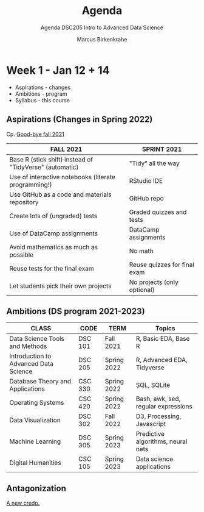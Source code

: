#+TITLE:Agenda
#+AUTHOR:Marcus Birkenkrahe
#+SUBTITLE:Agenda DSC205 Intro to Advanced Data Science
#+STARTUP:overview hideblocks
#+OPTIONS: toc:nil num:nil ^:nil
* Week 1 - Jan 12 + 14

  #+attr_html: :width 500px
  [[./img/fivearmies.jpg]]

  * Aspirations - changes
  * Ambitions - program
  * Syllabus - this course

** Aspirations (Changes in Spring 2022)

   Cp. [[https://github.com/birkenkrahe/dsc101/blob/main/diary.md#good-bye-12-17-2021][Good-bye fall 2021]]

   | FALL 2021                                               | SPRINT 2021                  |
   |---------------------------------------------------------+------------------------------|
   | Base R (stick shift) instead of "TidyVerse" (automatic) | "Tidy" all the way           |
   | Use of interactive notebooks (literate programming!)    | RStudio IDE                  |
   | Use GitHub as a code and materials repository           | GitHub repo                  |
   | Create lots of (ungraded) tests                         | Graded quizzes and tests     |
   | Use of DataCamp assignments                             | DataCamp assignments         |
   | Avoid mathematics as much as possible                   | No math                      |
   | Reuse tests for the final exam                          | Reuse quizzes for final exam |
   | Let students pick their own projects                    | No projects (only optional)  |

** Ambitions (DS program 2021-2023)

   | CLASS                                 | CODE    | TERM        | Topics                              |
   |---------------------------------------+---------+-------------+-------------------------------------|
   | Data Science Tools and Methods        | DSC 101 | Fall 2021   | R, Basic EDA, Base R                |
   | Introduction to Advanced Data Science | DSC 205 | Spring 2022 | R, Advanced EDA, Tidyverse          |
   | Database Theory and Applications      | CSC 330 | Spring 2022 | SQL, SQLite                         |
   | Operating Systems                     | CSC 420 | Spring 2022 | Bash, awk, sed, regular expressions |
   | Data Visualization                    | DSC 302 | Fall 2022   | D3, Processing, Javascript          |
   | Machine Learning                      | DSC 305 | Spring 2023 | Predictive algorithms, neural nets  |
   | Digital Humanities                    | CSC 105 | Spring 2023 | Data science applications           |

** Antagonization

   [[https://github.com/birkenkrahe/ds205#credo][A new credo.]]
